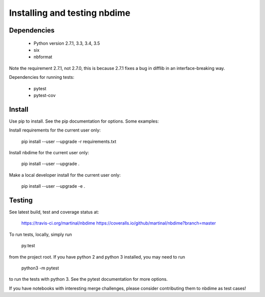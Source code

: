 =============================
Installing and testing nbdime
=============================

Dependencies
------------

  - Python version 2.7.1, 3.3, 3.4, 3.5
  - six
  - nbformat

Note the requirement 2.7.1, not 2.7.0, this is because
2.7.1 fixes a bug in difflib in an interface-breaking way.

Dependencies for running tests:

  - pytest
  - pytest-cov


Install
-------
Use pip to install. See the pip documentation for options. Some examples:

Install requirements for the current user only:

    pip install --user --upgrade -r requirements.txt

Install nbdime for the current user only:

    pip install --user --upgrade .

Make a local developer install for the current user only:

    pip install --user --upgrade -e .


Testing
-------

See latest build, test and coverage status at:

    https://travis-ci.org/martinal/nbdime
    https://coveralls.io/github/martinal/nbdime?branch=master

To run tests, locally, simply run

    py.test

from the project root. If you have python 2 and python 3 installed,
you may need to run

    python3 -m pytest

to run the tests with python 3. See the pytest documentation for more options.

If you have notebooks with interesting merge challenges,
please consider contributing them to nbdime as test cases!
